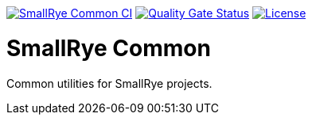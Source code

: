image:https://github.com/smallrye/smallrye-common/workflows/SmallRye%20Common%20CI/badge.svg[SmallRye Common CI, link="https://github.com/smallrye/smallrye-common/workflows/SmallRye%20Common%20CI"]
image:https://sonarcloud.io/api/project_badges/measure?project=smallrye_smallrye-common&metric=alert_status["Quality Gate Status", link="https://sonarcloud.io/dashboard?id=smallrye_smallrye-common"]
image:https://img.shields.io/github/license/smallrye/smallrye-common.svg["License", link="http://www.apache.org/licenses/LICENSE-2.0"]

= SmallRye Common

Common utilities for SmallRye projects.
